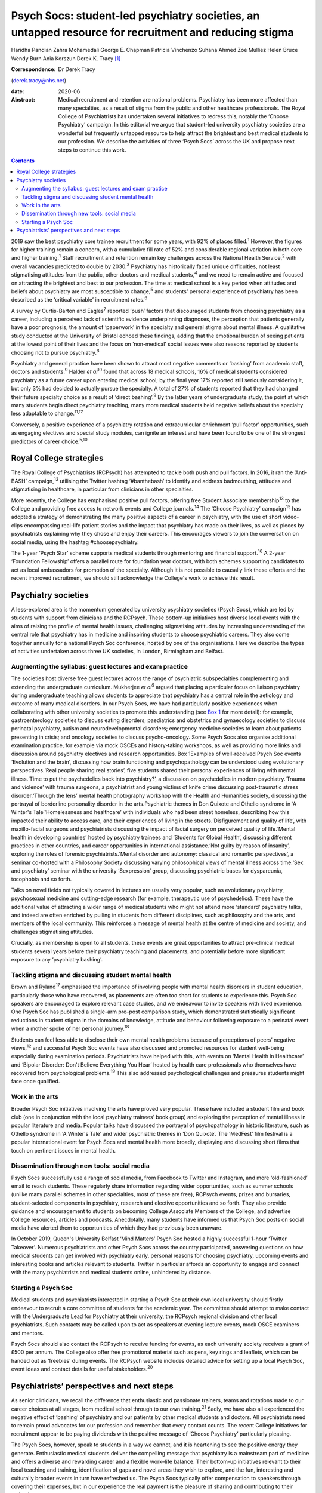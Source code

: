 ======================================================================================================
Psych Socs: student-led psychiatry societies, an untapped resource for recruitment and reducing stigma
======================================================================================================



Haridha Pandian
Zahra Mohamedali
George E. Chapman
Patricia Vinchenzo
Suhana Ahmed
Zoé Mulliez
Helen Bruce
Wendy Burn
Ania Korszun
Derek K. Tracy [1]_

:Correspondence: Dr Derek Tracy
(derek.tracy@nhs.net)

:date: 2020-06

:Abstract:
   Medical recruitment and retention are national problems. Psychiatry
   has been more affected than many specialties, as a result of stigma
   from the public and other healthcare professionals. The Royal College
   of Psychiatrists has undertaken several initiatives to redress this,
   notably the ‘Choose Psychiatry’ campaign. In this editorial we argue
   that student-led university psychiatry societies are a wonderful but
   frequently untapped resource to help attract the brightest and best
   medical students to our profession. We describe the activities of
   three ‘Psych Socs’ across the UK and propose next steps to continue
   this work.


.. contents::
   :depth: 3
..

2019 saw the best psychiatry core trainee recruitment for some years,
with 92% of places filled.\ :sup:`1` However, the figures for higher
training remain a concern, with a cumulative fill rate of 52% and
considerable regional variation in both core and higher
training.\ :sup:`1` Staff recruitment and retention remain key
challenges across the National Health Service,\ :sup:`2` with overall
vacancies predicted to double by 2030.\ :sup:`3` Psychiatry has
historically faced unique difficulties, not least stigmatising attitudes
from the public, other doctors and medical students,\ :sup:`4` and we
need to remain active and focused on attracting the brightest and best
to our profession. The time at medical school is a key period when
attitudes and beliefs about psychiatry are most susceptible to
change,\ :sup:`5` and students' personal experience of psychiatry has
been described as the ‘critical variable’ in recruitment
rates.\ :sup:`6`

A survey by Curtis-Barton and Eagles\ :sup:`7` reported ‘push’ factors
that discouraged students from choosing psychiatry as a career,
including a perceived lack of scientific evidence underpinning
diagnoses, the perception that patients generally have a poor prognosis,
the amount of ‘paperwork’ in the specialty and general stigma about
mental illness. A qualitative study conducted at the University of
Bristol echoed these findings, adding that the emotional burden of
seeing patients at the lowest point of their lives and the focus on
‘non-medical’ social issues were also reasons reported by students
choosing not to pursue psychiatry.\ :sup:`8`

Psychiatry and general practice have been shown to attract most negative
comments or ‘bashing’ from academic staff, doctors and
students.\ :sup:`9` Halder *et al*\ :sup:`10` found that across 18
medical schools, 16% of medical students considered psychiatry as a
future career upon entering medical school; by the final year 17%
reported still seriously considering it, but only 3% had decided to
actually pursue the specialty. A total of 27% of students reported that
they had changed their future specialty choice as a result of ‘direct
bashing’.\ :sup:`9` By the latter years of undergraduate study, the
point at which many students begin direct psychiatry teaching, many more
medical students held negative beliefs about the specialty less
adaptable to change.\ :sup:`11,12`

Conversely, a positive experience of a psychiatry rotation and
extracurricular enrichment ‘pull factor’ opportunities, such as engaging
electives and special study modules, can ignite an interest and have
been found to be one of the strongest predictors of career
choice.\ :sup:`5,10`

.. _sec1-1:

Royal College strategies
========================

The Royal College of Psychiatrists (RCPsych) has attempted to tackle
both push and pull factors. In 2016, it ran the ‘Anti-BASH’
campaign,\ :sup:`12` utilising the Twitter hashtag ‘#banthebash’ to
identify and address badmouthing, attitudes and stigmatising in
healthcare, in particular from clinicians in other specialties.

More recently, the College has emphasised positive pull factors,
offering free Student Associate membership\ :sup:`13` to the College and
providing free access to network events and College journals.\ :sup:`14`
The ‘Choose Psychiatry’ campaign\ :sup:`15` has adopted a strategy of
demonstrating the many positive aspects of a career in psychiatry, with
the use of short video-clips encompassing real-life patient stories and
the impact that psychiatry has made on their lives, as well as pieces by
psychiatrists explaining why they chose and enjoy their careers. This
encourages viewers to join the conversation on social media, using the
hashtag #choosepsychiatry.

The 1-year ‘Psych Star’ scheme supports medical students through
mentoring and financial support.\ :sup:`16` A 2-year ‘Foundation
Fellowship’ offers a parallel route for foundation year doctors, with
both schemes supporting candidates to act as local ambassadors for
promotion of the specialty. Although it is not possible to causally link
these efforts and the recent improved recruitment, we should still
acknowledge the College's work to achieve this result.

.. _sec2:

Psychiatry societies
====================

A less-explored area is the momentum generated by university psychiatry
societies (Psych Socs), which are led by students with support from
clinicians and the RCPsych. These bottom-up initiatives host diverse
local events with the aims of raising the profile of mental health
issues, challenging stigmatising attitudes by increasing understanding
of the central role that psychiatry has in medicine and inspiring
students to choose psychiatric careers. They also come together annually
for a national Psych Soc conference, hosted by one of the organisations.
Here we describe the types of activities undertaken across three UK
societies, in London, Birmingham and Belfast.

.. _sec2-1:

Augmenting the syllabus: guest lectures and exam practice
---------------------------------------------------------

The societies host diverse free guest lectures across the range of
psychiatric subspecialties complementing and extending the undergraduate
curriculum. Mukherjee *et al*\ :sup:`5` argued that placing a particular
focus on liaison psychiatry during undergraduate teaching allows
students to appreciate that psychiatry has a central role in the
aetiology and outcome of many medical disorders. In our Psych Socs, we
have had particularly positive experiences when collaborating with other
university societies to promote this understanding (see
`Box 1 <#box1>`__ for more detail): for example, gastroenterology
societies to discuss eating disorders; paediatrics and obstetrics and
gynaecology societies to discuss perinatal psychiatry, autism and
neurodevelopmental disorders; emergency medicine societies to learn
about patients presenting in crisis; and oncology societies to discuss
psycho-oncology. Some Psych Socs also organise additional examination
practice, for example via mock OSCEs and history-taking workshops, as
well as providing more links and discussion around psychiatry electives
and research opportunities. Box 1Examples of well-received Psych Soc
events ‘Evolution and the brain’, discussing how brain functioning and
psychopathology can be understood using evolutionary perspectives.‘Real
people sharing real stories’, five students shared their personal
experiences of living with mental illness.‘Time to put the psychedelics
back into psychiatry?’, a discussion on psychedelics in modern
psychiatry.‘Trauma and violence’ with trauma surgeons, a psychiatrist
and young victims of knife crime discussing post-traumatic stress
disorder.‘Through the lens’ mental health photography workshop with the
Health and Humanities society, discussing the portrayal of borderline
personality disorder in the arts.Psychiatric themes in Don Quixote and
Othello syndrome in ‘A Winter's Tale’‘Homelessness and healthcare’ with
individuals who had been street homeless, describing how this impacted
their ability to access care, and their experiences of living in the
streets.‘Disfigurement and quality of life’, with maxillo-facial
surgeons and psychiatrists discussing the impact of facial surgery on
perceived quality of life.‘Mental health in developing countries’ hosted
by psychiatry trainees and ‘Students for Global Health’, discussing
different practices in other countries, and career opportunities in
international assistance.‘Not guilty by reason of insanity’, exploring
the roles of forensic psychiatrists.‘Mental disorder and autonomy:
classical and romantic perspectives’, a seminar co-hosted with a
Philosophy Society discussing varying philosophical views of mental
illness across time.‘Sex and psychiatry’ seminar with the university
‘Sexpression’ group, discussing psychiatric bases for dyspareunia,
tocophobia and so forth.

Talks on novel fields not typically covered in lectures are usually very
popular, such as evolutionary psychiatry, psychosexual medicine and
cutting-edge research (for example, therapeutic use of psychedelics).
These have the additional value of attracting a wider range of medical
students who might not attend more ‘standard’ psychiatry talks, and
indeed are often enriched by pulling in students from different
disciplines, such as philosophy and the arts, and members of the local
community. This reinforces a message of mental health at the centre of
medicine and society, and challenges stigmatising attitudes.

Crucially, as membership is open to all students, these events are great
opportunities to attract pre-clinical medical students several years
before their psychiatry teaching and placements, and potentially before
more significant exposure to any ‘psychiatry bashing’.

.. _sec2-2:

Tackling stigma and discussing student mental health
----------------------------------------------------

Brown and Ryland\ :sup:`17` emphasised the importance of involving
people with mental health disorders in student education, particularly
those who have recovered, as placements are often too short for students
to experience this. Psych Soc speakers are encouraged to explore
relevant case studies, and we endeavour to invite speakers with lived
experience. One Psych Soc has published a single-arm pre–post comparison
study, which demonstrated statistically significant reductions in
student stigma in the domains of knowledge, attitude and behaviour
following exposure to a perinatal event when a mother spoke of her
personal journey.\ :sup:`18`

Students can feel less able to disclose their own mental health problems
because of perceptions of peers’ negative views,\ :sup:`12` and
successful Psych Soc events have also discussed and promoted resources
for student well-being especially during examination periods.
Psychiatrists have helped with this, with events on ‘Mental Health in
Healthcare’ and ‘Bipolar Disorder: Don't Believe Everything You Hear’
hosted by health care professionals who themselves have recovered from
psychological problems.\ :sup:`19` This also addressed psychological
challenges and pressures students might face once qualified.

.. _sec2-3:

Work in the arts
----------------

Broader Psych Soc initiatives involving the arts have proved very
popular. These have included a student film and book club (one in
conjunction with the local psychiatry trainees’ book group) and
exploring the perception of mental illness in popular literature and
media. Popular talks have discussed the portrayal of psychopathology in
historic literature, such as Othello syndrome in ‘A Winter's Tale’ and
wider psychiatric themes in ‘Don Quixote’. The ‘MedFest’ film festival
is a popular international event for Psych Socs and mental health more
broadly, displaying and discussing short films that touch on pertinent
issues in mental health.

.. _sec2-4:

Dissemination through new tools: social media
---------------------------------------------

Psych Socs successfully use a range of social media, from Facebook to
Twitter and Instagram, and more ‘old-fashioned’ email to reach students.
These regularly share information regarding wider opportunities, such as
summer schools (unlike many parallel schemes in other specialties, most
of these are free), RCPsych events, prizes and bursaries,
student-selected components in psychiatry, research and elective
opportunities and so forth. They also provide guidance and encouragement
to students on becoming College Associate Members of the College, and
advertise College resources, articles and podcasts. Anecdotally, many
students have informed us that Psych Soc posts on social media have
alerted them to opportunities of which they had previously been unaware.

In October 2019, Queen's University Belfast ‘Mind Matters’ Psych Soc
hosted a highly successful 1-hour ‘Twitter Takeover’. Numerous
psychiatrists and other Psych Socs across the country participated,
answering questions on how medical students can get involved with
psychiatry early, personal reasons for choosing psychiatry, upcoming
events and interesting books and articles relevant to students. Twitter
in particular affords an opportunity to engage and connect with the many
psychiatrists and medical students online, unhindered by distance.

.. _sec2-5:

Starting a Psych Soc
--------------------

Medical students and psychiatrists interested in starting a Psych Soc at
their own local university should firstly endeavour to recruit a core
committee of students for the academic year. The committee should
attempt to make contact with the Undergraduate Lead for Psychiatry at
their university, the RCPsych regional division and other local
psychiatrists. Such contacts may be called upon to act as speakers at
evening lecture events, mock OSCE examiners and mentors.

Psych Socs should also contact the RCPsych to receive funding for
events, as each university society receives a grant of £500 per annum.
The College also offer free promotional material such as pens, key rings
and leaflets, which can be handed out as ‘freebies’ during events. The
RCPsych website includes detailed advice for setting up a local Psych
Soc, event ideas and contact details for useful stakeholders.\ :sup:`20`

.. _sec3:

Psychiatrists’ perspectives and next steps
==========================================

As senior clinicians, we recall the difference that enthusiastic and
passionate trainers, teams and rotations made to our career choices at
all stages, from medical school through to our own training.\ :sup:`21`
Sadly, we have also all experienced the negative effect of ‘bashing’ of
psychiatry and our patients by other medical students and doctors. All
psychiatrists need to remain proud advocates for our profession and
remember that every contact counts. The recent College initiatives for
recruitment appear to be paying dividends with the positive message of
‘Choose Psychiatry’ particularly pleasing.

The Psych Socs, however, speak to students in a way we cannot, and it is
heartening to see the positive energy they generate. Enthusiastic
medical students deliver the compelling message that psychiatry is a
mainstream part of medicine and offers a diverse and rewarding career
and a flexible work–life balance. Their bottom-up initiatives relevant
to their local teaching and training, identification of gaps and novel
areas they wish to explore, and the fun, interesting and culturally
broader events in turn have refreshed us. The Psych Socs typically offer
compensation to speakers through covering their expenses, but in our
experience the real payment is the pleasure of sharing and contributing
to their enthusiasm.

Several next steps can be recommended both locally and nationally.
Students require enthusiastic engagement from local psychiatrists: as
guest speakers, mock OSCE examiners and mentoring via ‘buddy schemes’.
The relationship should be reciprocal: assisting students with areas
they request as needing redressing, but also using our contacts and
experience to suggest and link-up additional input. Students often need
discrete guidance in organising events and making sure that these are
well balanced in the views that are expressed.

Nationally, the RCPsych has created a supportive linking webpage to
share ideas and learning; this and the annual National Student
Psychiatry Conference need to be nurtured and grown. In a time of
austerity, there are inevitable challenges about ‘who funds’ travel and
attendance, but medical schools and the College need to continue to
encourage and maximise subsidised student engagement, including through
poster presentations, oral presentations, student sections and prizes.
This is not just a ‘central’ issue, it falls to all divisions and
faculties to review their engagement. We propose that Psych Socs are an
excellent opportunity for outreach to catch the best future colleagues.
As a College we need to be better at recognising, celebrating and
sharing what is working with our medical students. A recently published
RCPsych report\ :sup:`22` makes explicit recommendations for a range of
initiatives on enhancing interest in psychiatry, including developing
medical student psychotherapy schemes and Balint groups, and better
working with Psych Socs. The College's Choose Psychiatry Committee has
an initiative to make sure that each Psych Soc for the next academic
year has a link senior member of the Committee to help support local
initiatives.

We believe that university Psych Socs are a secret, but as yet not fully
exploited, tool to improve recruitment into psychiatry, as well as
promoting respect for the profession and mental health amongst those who
do not become psychiatrists. They offer a valuable opportunity for
students and psychiatrists to work together, and for us to continue to
encourage the brightest and best to join what we know to be the most
rewarding of medical specialties.

**Haridha Pandian** is a medical student at the Medical School of King's
College London, UK, and President of the King's College London Psych
Soc. **Zahra Mohamedali** is a medical student at the Medical School of
King's College London, UK, and Vice President of the King's College
London Psych Soc. **George E. Chapman** is the former Vice President of
the Psych Soc in the College of Medical and Dental Sciences, University
of Birmingham, and a foundation year doctor at Hampshire Hospitals NHS
Foundation Trust, Hampshire, UK. **Patricia Vinchenzo** is a medical
student at Queen's University Belfast, UK, and President of Queen's
University 'Mind Matters' Psych Soc. **Suhana Ahmed** is a consultant
psychiatrist at South West London & St Georges NHS Foundation Trust, UK.
**Zoé Mulliez** is Policy and Campaigns Manager at the Royal College of
Psychiatrists, UK. **Helen Bruce** is a Consultant Psychiatrist at Great
Ormond Street Institute of Child Health, University College London, UK.
**Wendy Burn** is President at the Royal College of Psychiatrists, UK.
**Ania Korszun** is Professor of Psychiatry and Education in the Wolfson
Institute of Preventative Medicine, Queen Mary University of London, UK.
**Derek K. Tracy** is a consultant psychiatrist and clinical director at
Oxleas NHS Foundation Trust and a senior lecturer in the Department of
Psychosis Studies, Institute of Psychiatry, Psychology & Neuroscience,
King's College London, UK.

This research received no specific grant from any funding agency,
commercial or not-for-profit sectors.

All authors met all four ICMJE criteria for authorship, jointly
conceiving and writing the manuscript.

.. [1]
   **Declaration of interest:** None.
